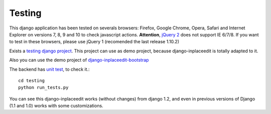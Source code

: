 .. _testing:

=======
Testing
=======

This django application has been tested on severals browsers: Firefox, Google Chrome, Opera, Safari and Internet Explorer on versions 7, 8, 9 and 10 to check javascript actions. **Attention**, `jQuery 2 <http://blog.jquery.com/2013/04/18/jquery-2-0-released/>`_ does not support IE 6/7/8. If you want to test in these browsers, please use jQuery 1 (recomended the last release 1.10.2)

Exists a `testing django project <https://github.com/Yaco-Sistemas/django-inplaceedit/tree/master/testing/>`_. This project can use as demo project, because django-inplaceedit is totally adapted to it.

Also you can use the demo project of `django-inplaceedit-bootstrap <https://github.com/goinnn/django-inplaceedit-bootstrap/tree/master/testing>`_

The backend has `unit test <https://travis-ci.org/Yaco-Sistemas/django-inplaceedit/>`_, to check it.::

    cd testing
    python run_tests.py

You can see this django-inplaceedit works (without changes) from django 1.2, and even in previous versions of Django (1.1 and 1.0) works with some customizations.
